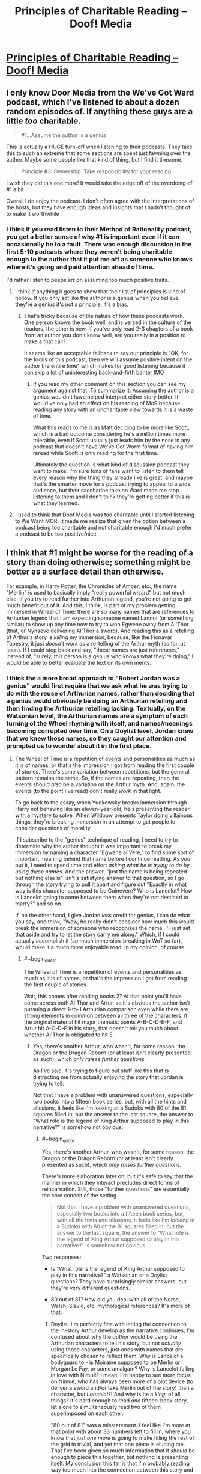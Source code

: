 #+TITLE: Principles of Charitable Reading – Doof! Media

* [[https://www.doofmedia.com/2020/07/14/principles-of-charitable-reading/][Principles of Charitable Reading – Doof! Media]]
:PROPERTIES:
:Author: moridinamael
:Score: 38
:DateUnix: 1594742865.0
:FlairText: META
:END:

** I only know Door Media from the We've Got Ward podcast, which I've listened to about a dozen random episodes of. If anything these guys are a little /too/ charitable.

#+begin_quote
  #1...Assume the author is a genius
#+end_quote

This is actually a HUGE turn-off when listening to their podcasts. They take this to such an extreme that some sections are spent just fawning over the author. Maybe some people like that kind of thing, but I find it tiresome.

#+begin_quote
  Principle #3: Ownership. Take responsibility for your reading.
#+end_quote

I wish they did this one more! It would take the edge off of the overdoing of #1 a bit

Overall I do enjoy the podcast. I don't often agree with the interpretations of the hosts, but they have enough ideas and insights that I hadn't thought of to make it worthwhile
:PROPERTIES:
:Author: Amargosamountain
:Score: 20
:DateUnix: 1594746355.0
:END:

*** I think if you read listen to their Method of Rationality podcast, you get a better sense of why #1 is important even if it can occasionally be to a fault. There was enough discussion in the first 5-10 podcasts where they weren't being charitable enough to the author that it put me off as someone who knows where it's going and paid attention ahead of time.

I'd rather listen to peeps err on assuming too much positive traits.
:PROPERTIES:
:Author: orta
:Score: 12
:DateUnix: 1594748298.0
:END:

**** I think if anything it goes to show that their list of principles is kind of hollow. If you only act like the author is a genius when you believe they're a genius it's not a principle, it's a bias.
:PROPERTIES:
:Author: Revlar
:Score: 5
:DateUnix: 1594845823.0
:END:

***** That's tricky because of the nature of how these podcasts work. One person knows the book well, and is versed in the culture of the readers, the other is new. If you've only read 2-3 chapters of a book from an author you don't know well, are you really in a position to make a that call?

It seems like an acceptable fallback to say our principle is "OK, for the focus of this podcast, then we will assume positive intent on the author the entire time" which makes for good listening because it can skip a lot of uninteresting back-and-firth banter IMO
:PROPERTIES:
:Author: orta
:Score: 3
:DateUnix: 1594846833.0
:END:

****** If you read my other comment on this section you can see my argument against that. To summarize it: Assuming the author is a genius wouldn't have helped interpret either story better. It would've only had an effect on his reading of MoR because reading any story with an uncharitable view towards it is a waste of time.

What this reads to me is as Matt deciding to be more like Scott, which is a bad outcome considering he's a million times more tolerable, even if Scott usually just leads him by the nose in any podcast that doesn't have We've Got Worm format of having him reread while Scott is only reading for the first time.

Ultimately the question is what kind of discussion podcast they want to make. I'm sure tons of fans want to listen to them tell every reason why the thing they already like is great, and maybe that's the smarter move for a podcast trying to appeal to a wide audience, but their saccharine take on Ward made me stop listening to them and I don't think they're getting better if this is what they learned.
:PROPERTIES:
:Author: Revlar
:Score: 1
:DateUnix: 1594847686.0
:END:


**** I used to think that Doof Media was too charitable until I started listening to We Want MOR. It made me realize that given the option between a podcast being too charitable and not charitable enough i'd much prefer a podcast to be too positive/nice.
:PROPERTIES:
:Author: liquidmetalcobra
:Score: 4
:DateUnix: 1594771415.0
:END:


** I think that #1 might be worse for the reading of a story than doing otherwise; something might be better as a surface detail than otherwise.

For example, in Harry Potter, the Chronicles of Amber, etc., the name "Merlin" is used to basically imply "really powerful wizard" but not much else. If you try to read further into Arthurian legend, you're not going to get much benefit out of it. And this, I think, is part of my problem getting immersed in Wheel of Time; there are so many names that are references to Arthurian legend that I am expecting someone named Lannot (or something similar) to show up any time now to try to woo Egwene away from Al'Thor (that, or Nynaeve delivering Al'Thor a sword). And reading this as a retelling of Arthur's story is /killing/ my immersion, because, like the Fionavar Tapestry, it just /doesn't work/ as a re-telling of the Arthur myth (so far, at least). If I could step back and say, "these names are just references," instead of, "surely, this person is a genius who knows what they're doing," I would be able to better evaluate the text on its own merits.
:PROPERTIES:
:Author: Nimelennar
:Score: 11
:DateUnix: 1594749463.0
:END:

*** I think the a more broad approach to "Robert Jordan was a genius" would first require that we ask what he was trying to do with the reuse of Arthurian names, rather than deciding that a genius would obviously be doing an Arthurian retelling and then finding the Arthurian retelling lacking. Textually, on the Watsonian level, the Arthurian names are a symptom of each turning of the Wheel rhyming with itself, and names/meanings becoming corrupted over time. On a Doylist level, Jordan knew that we knew those names, so they caught our attention and prompted us to wonder about it in the first place.
:PROPERTIES:
:Author: moridinamael
:Score: 9
:DateUnix: 1594749700.0
:END:

**** The Wheel of Time is a repetition of events and personalities as much as it is of names, or that's the impression I got from reading the first couple of stories. There's some variation between repetitions, but the general pattern remains the same. So, if the names are repeating, then the events should /also/ be a variation on the Arthur myth. And, again, the events (to the point I've read) don't really /work/ in that light.

To go back to the essay, when Yudkowsky breaks immersion through Harry not behaving like an eleven-year-old, he's presenting the reader with a mystery to solve. When Wildbow presents Taylor doing villainous things, they're breaking immersion in an attempt to get people to consider questions of morality.

If I subscribe to the "genius" technique of reading, I need to try to determine why the author thought it was important to break my immersion by naming a character "Egwene al'Vere," to find some sort of important meaning behind that name before I continue reading. As you put it, I need to spend time and effort /asking what he is trying to do by using these names/. And the answer, "just the name is being repeated but nothing else is" isn't a satisfying answer to that question, so I go through the story trying to pull it apart and figure out "Exactly in what way is this character supposed to be Guinevere? Who is Lancelot? How is Lancelot going to come between them when they're not destined to marry?" and so on.

If, on the other hand, I give Jordan /less/ credit for genius, I can do what you say, and think, "Wow, he really didn't consider how much this would break the immersion of someone who recognizes the name. I'll just set that aside and try to let the story carry me along." Which, if I could actually accomplish it (/so/ much immersion-breaking in WoT so far), would make it a much more enjoyable read. In my opinion, of course.
:PROPERTIES:
:Author: Nimelennar
:Score: 3
:DateUnix: 1594753761.0
:END:

***** #+begin_quote
  The Wheel of Time is a repetition of events and personalities as much as it is of names, or that's the impression I got from reading the first couple of stories.
#+end_quote

Wait, this comes after reading books 2? At that point you'll have come across both Al'Thor and Artur, so it's obvious the author isn't pursuing a direct 1-to-1 Arthurian comparison even while there are strong elements in common between all three of the characters. If the original material hit major thematic points A-B-C-D-E-F, and Artur hit A-C-D-F in his story, that doesn't tell you much about whether Al'Thor is obligated to hit E.
:PROPERTIES:
:Author: Versac
:Score: 7
:DateUnix: 1594756588.0
:END:

****** Yes, there's another Arthur, who wasn't, for some reason, the Dragon or the Dragon Reborn (or at least isn't clearly presented as such), which /only raises further questions./

As I've said, it's trying to figure out stuff like this that is distracting me from actually enjoying the story that Jordan is trying to tell.

Not that I have a problem with unanswered questions, especially two books into a fifteen book series, but, with all the hints and allusions, it feels like I'm looking at a Sudoku with 80 of the 81 squares filled in, but the answer to the last square, the answer to "What role is the legend of King Arthur supposed to play in this narrative?" is somehow not obvious.
:PROPERTIES:
:Author: Nimelennar
:Score: 2
:DateUnix: 1594776167.0
:END:

******* #+begin_quote
  Yes, there's another Arthur, who wasn't, for some reason, the Dragon or the Dragon Reborn (or at least isn't clearly presented as such), which /only raises further questions./
#+end_quote

There's more elaboration later on, but it's safe to say that the manner in which they interact precludes direct forms of reincarnation. Still, those "further questions" are essentially the core conceit of the setting.

#+begin_quote
  Not that I have a problem with unanswered questions, especially two books into a fifteen book series, but, with all the hints and allusions, it feels like I'm looking at a Sudoku with 80 of the 81 squares filled in, but the answer to the last square, the answer to "What role is the legend of King Arthur supposed to play in this narrative?" is somehow not obvious.
#+end_quote

Two responses:

- Is "What role is the legend of King Arthur supposed to play in this narrative?" a Watsonian or a Doylist questions? They have surprisingly similar answers, but they're very different questions.

- 80 out of 81? How did you deal with all of the Norse, Welsh, Slavic, etc. mythological references? It's more of that.
:PROPERTIES:
:Author: Versac
:Score: 1
:DateUnix: 1594819146.0
:END:

******** Doylist. I'm perfectly fine with letting the connection to the in-story Arthur develop as the narrative continues; I'm confused about why the /author/ would be using the Arthurian characters to tell his story, but not /actually/ using those characters, just ones with names that are specifically chosen to reflect them. Why is Lancelot a bodyguard to - is Moiraine supposed to be Merlin or Morgan Le Fay, or some amalgam? Why is Lancelot falling in love with Nimuë? I mean, I'm happy to see more focus on Nimuë, who has always been more of a plot device (to deliver a sword and/or take Merlin out of the story) than a character, but /Lancelot/?! And why is he a /king/, of all things? It's hard enough to read /one/ fifteen-book story, let alone to simultaneously read two of them superimposed on each other.

"80 out of 81" was a misstatement. I feel like I'm more at that point with about 33 numbers left to fill in, where you know that just /one more/ is going to make filling the rest of the grid in trivial, and yet that one piece is eluding me. That I've been given so much information that it /should/ be enough to piece this together, but nothing is presenting itself. My conclusion this far is that I'm probably reading way too much into the connection between this story and King Arthur's, that this should probably be readable and enjoyable by someone completely unfamiliar with the Arthur story. But when Arthur keeps getting referenced, it feels more and more like something to /solve/, and I *can't", and that frustration is really taking me out of the story.

I've /noticed/ some of the other references (like the names of the Trolloc tribes), but I'm not as familiar with them, and they're not as much in my face as the Arthur references, so, other than an eyeroll when I read the glossary entry for Trolloc, I've been mostly able to gloss over them. Even "Trolloc" and "Ogier" have just about stopped grating at my ears at this point.
:PROPERTIES:
:Author: Nimelennar
:Score: 2
:DateUnix: 1594823955.0
:END:

********* The short version is that in service to the overall literary theme of cyclic rebirth, a vast number of literary references are sewn throughout the series both in initial names and characterization and in wider character arcs and final role in the story. But these references are rarely one-to-one in /either/ direction for any significant characters.

Start with Rand: there's an easy Arthur parallel there, both with the name and the dragon symbolism and the obviously significant mysterious parentage and that the reader is quite explicitly told he'll eventually be the destined wielder of +ex+Callandor (even if it might take some time to snag the dang thing) and so on. But with some care about spoilers, there are also nearly-as-obvious links to both Tyr and Jesus, and it doesn't take much effort to throw Zeus in there as well.

Circling around with the Arthur reference, there's also Hawkwing muddying things. The metaphysics of the setting make it explicit that he's not meant to fill the same role as Rand, and while he might pull off a good conquering/returning king act he's using [[https://en.wikipedia.org/wiki/Joyeuse][the wrong sword]]. Again without going into too many details, I think there's a good case to be made that Artur Paendrag makes for a better Charlemagne than Arthur.

Thomdril Merrilin seems like a clean Merlin expy for a while, but the thoroughly non-magical bent suggests an older version such as Myrddin. But wait! Blink and you'll miss it, but the prologue to WoT references the character of Tamyrlin, the legendary first discoverer of magic (and in-universe etymology of "Amyrlin"). A historical character with mixed characterization gets split down the middle, with arguably the more distinctive half barely counting as a cameo.

Going to Lan, there are indeed some Lancelot du Lac parallels in the early books. But the wider out of the Borderlands into a mash-up of the classical near east and Japan points in the direction of the satraps, where there's a [[https://en.wikipedia.org/wiki/Andragoras_(Seleucid_satrap)][suggestive name]] in the list.

That's a quick skim to be sure, but the main cast is jam packed - both [[https://en.wikipedia.org/wiki/Math_fab_Mathonwy][Mat]] and [[https://en.wikipedia.org/wiki/Perun][Perrin]] are bluntly named for one of their respective primary ingredients, but the later trends towards the Scandinavian are maybe even more overt, given the greater recognizability. (You're not fooling anyone with a hammer named Mah'alleinir, though the Sleipnir reference was nicely subtle.) It might be that you're catching the vast majority of the Arthurian references, but they're very far from the only ones and I would say it's a mistake to be reading WoT with the expectation that they dominate - I don't know what flavor of "playing with" TvTropes would call it, but on the Doylist level I'd say meta-lampshading.
:PROPERTIES:
:Author: Versac
:Score: 1
:DateUnix: 1594854731.0
:END:

********** #+begin_quote
  Again without going into too many details, I think there's a good case to be made that Artur Paendrag makes for a better Charlemagne than Arthur.
#+end_quote

Oooh. /That/ is a nice touch, given that, so far as I can tell, the Matter of Britain was written largely out of jealousy that Britain didn't have a cool king like Charlemagne to write /chansons de geste/ about.

#+begin_quote
  It might be that you're catching the vast majority of the Arthurian references, but they're very far from the only ones and I would say it's a mistake to be reading WoT with the expectation that they dominate
#+end_quote

Yeah, that wouldn't surprise me. King Arthur has come up in so many fantasy series I've read that I'm probably hypersensitive to references to him; I'm much less familiar with Norse or Slavic mythos, but Greco-Roman stuff will probably be easier for me to spot. And I have been picking up on some of the Christian allusions as well (Tarmon Gai'don and Shai'tan being the least subtle of them).

That said, even taking into account my bias, the Arthurian stuff does seem particularly prevalent in the first two books.
:PROPERTIES:
:Author: Nimelennar
:Score: 1
:DateUnix: 1594859522.0
:END:


***** Since, as Versac points out, the story does ultimately make the parallels to Arthurian (and Norse) legend a lot more directly, I have to ask: Do you think it's possible that if you hadn't concluded after 2 books of a 15 book series that you knew the author /didn't/ know what he was doing, maybe your reading experience would have been more enjoyable, as the article suggests?
:PROPERTIES:
:Author: moridinamael
:Score: 7
:DateUnix: 1594765532.0
:END:

****** I haven't concluded that the author doesn't know what he's doing. I've concluded that /I/ have no idea what the author is trying to do. The only thing that I've been able to conclude is that the author is trying to make his series /somehow/ related to Arthurian legend. And I have two choices, whenever something Arthur-related comes up: I can assume the author is a genius, and that this is a mystery placed in my path to figure out, which consumes the attention which should be spent getting me emotionally involved in the plight of the characters, or I can close my eyes, take a breath, and recommit myself to reading the story that is presented to me and judging it on its own merits.

I'm saying, knowing that I have no idea what Jordan was trying to accomplish with these references and therefore no idea how well he's doing at it, that I find these references immersion-breaking, and that I find having to constantly fight to keep myself emotionally invested in /these/ characters to be *incredibly frustrating*.

On the other hand, if I /had/ concluded that the author didn't know what he was doing, that this would never go beyond a shallow allusion to the originating myth, as the Merlin of JK Rowling's Harry Potter or of Roger Zelazny's Amber never did, I'd probably find reading it more enjoyable, because then I could read it without expectations.
:PROPERTIES:
:Author: Nimelennar
:Score: 3
:DateUnix: 1594774653.0
:END:

******* I honestly think you make a good argument. I think the principle of charity is fine as far as it goes, but, like Occam's Razor, you're meant to discard it when you have actual evidence, which it feels like you do. It's good to keep that door open to be surprised, but it's fine to shift your priors to include a strong possibility that the author didn't full think out that side of things. A really strong author would provide some nods and winks if the Arthurian parallel were really going to pay off. Though some in this thread seem to disagree, and while there continue to be some light parallels, my feeling from reading all these books years ago is that it doesn't.
:PROPERTIES:
:Author: Amonwilde
:Score: 4
:DateUnix: 1594828947.0
:END:


*** The name you are looking for is Lan.
:PROPERTIES:
:Author: bassicallyboss
:Score: 2
:DateUnix: 1594770817.0
:END:

**** ... That both disturbs me, that I didn't notice something so obvious, and raises a whole bunch of further questions about the role of Arthurian legend in this story.
:PROPERTIES:
:Author: Nimelennar
:Score: 2
:DateUnix: 1594774948.0
:END:

***** The role is mostly allusional and referential. The Wheel of Time is not an Arthurian story; it's something else that occasionally nods in Arthur's direction.

Jordan was very into folklore, legends, and myths, which are oral traditions, and therefore have heavy borrowing and very little consistency. Consider folk music: There are [[https://www.youtube.com/watch?v=T-TgxTmglE8][many]] [[https://www.youtube.com/watch?v=xBSO5SJBzuA][ways]] to [[https://www.youtube.com/watch?v=PBBSYK20-T0][play]] a song like "The Lowlands of Holland". The tone varies a lot, the tune varies slightly, the lyrics a little more, but it's all recognizably the same song about a woman's lover who goes away to war in Holland (or New Holland) and dies. But the variety gets broader: It's related by derivation (though I don't know which way the derivation goes) to [[https://www.sacred-texts.com/neu/eng/child/ch092.htm][Bonny Bee Hom]], in which the woman gives her lover a magic ring who's stone will fade when she dies--it does, and he kills himself. And the lyrics of "Lowlands" seem to have gotten borrowed into (and then almost completely discarded from) a sea shanty about a ghostly woman appearing one night to her former lover, "Lowlands [away]" ([[https://www.youtube.com/watch?v=CfMm7cIsb_I][this version]] is a pretty traditional rendition, despite coming from a video game). The melody to that song probably comes, somehow, from an African American dockworkers' song in New Orleans, complaining about low wages ("My dollar and a half a day"). The same thing happens to stories in oral traditions.

(Arthurian legend is itself a great example of this sort of thing that I happen to be really into, and I wrote a few paragraphs about it before I realized that you probably know most of it given what you've been saying. I'm happy to geek out about the evolution of Arthur with you if you want, though.)

Jordan makes it pretty clear he's writing this kind of story, I think:

#+begin_quote
  The Wheel of Time turns, and Ages come and pass, leaving memories that become legend. Legend fades to myth, and even myth is long forgotten when the Age that gave it birth comes again.
#+end_quote

There are Gleemen working in the oral tradition, telling stories from our own age: The Cold War becomes the giants Mosk and Merc, who fought from opposite sides of the world with lances of fire, and the US Space program becomes the tale [G]Lenn and his daughter Salya, who flew to the moon in the belly of an eagle. Everywhere the Emond's Fielders go, people know different dances to similar songs with different names, and there never seems to be a canonical version of anything.

I think your confusion is pretty understandable, though. The whole centerless variation of stories and songs is foreign to most modern audiences, when stories are published word for word in books and music is reproduced as an exact replica of a single performance. The closest most of us have to a living folk tradition is fanfiction, and even that still has a canonical reference source. So it's kind of natural to see the names and assume Jordan's doing a retelling of Arthur, or at least writing a story to be read in the knowledge of the Arthurian tradition. But in this context, that's like hearing "Lowlands Away" and assuming it's written as a re-styling of "The Lowlands of Holland", and that you need to memorize the latter and read up on [[https://en.wikipedia.org/wiki/Anglo-Dutch_Wars][The Anglo-Dutch Wars]] to enjoy it; it's applying the right tools to the wrong object of study. Jordan is writing a story whose broad strokes are the kind of thing that Arthurian legend might become after 5 or 6 thousand years of further mutation. Or equivalently, the kind of thing that might, after millennia, become something broadly similar to our stories of Arthur. Or perhaps neither, given that the Heroes of the Horn don't live out exactly the same stories in every lifetime. With that kind of change, characters, events, and plots are altered, split, fused, borrowed, made up out of whole cloth, and recombined into something new. In any case, our memory of Arthur has long since passed through legend and into myth; even if he were a reincarnation of The Dragon or Artur Hawking, we're too distant from the man himself to say, and our stories belong to our age, not theirs.

And it's not just Arthur that The Wheel of Time does this with, either. Jordan incorporates stuff from all over, though mostly Northern Europe. For example the beings known as elves, fairies, or the [[https://en.wikipedia.org/wiki/Aos_S%C3%AD][aes sidhe]] are clearly referenced in the Aes Sedai--dangerous and magical people who will try to mislead you but never outright lie--and also in the people you meet in book 4, the foxlike and snakelike people beyond the stone doorway ter'angreal, who abide cruelly by the strict letter of mysterious bargains, and fear cold iron, in a world where time and space work a bit differently. Which ones are "really" supposed to be the fairies? That's a wrong question, like asking which is the real "Lowlands" and which are references. Knowing the material he draws from can give another layer of depth or pleasure to a reader, just like knowing lots of folk music can can provide another layer of appreciation to a listener when a song references or borrows from another. But this isn't a remake, or a remix, or a retelling, or even a pastiche. It's just a story that borrows names and mythemes in the way all stories used to.
:PROPERTIES:
:Author: bassicallyboss
:Score: 2
:DateUnix: 1594836256.0
:END:


** Number 1 is... like... straight up kind of a bad idea?

Like this is a place where people with a bizarre preoccupation of talking about media on the internet have been before. Dealing with the guy in the NGE fandom who interprets the living fuck out of every little detail that Anno threw in because he thought it was cool, or the people who get sucked into Snyder movie discourse where you defend every choice as intentional genius no matter how obviously it was driven by production factors or outright incompetence. Those kinds of fans are as much the bane of the amateur critic's existence as the super negative people. Try not to become that guy.

It also leaves you open to feeling like a dope when you're speculations about a given plot element end up falling apart because you were reading too much into it in the first place. Or say a story does something you think is messed up or hurtful, like if it does something transphobic. Then you have three choices:

*a.* Presume that the author is either clueless, ignorant, or just didn't think the implications through.

*b.* Assume there's something else coming that will justify it and make it okay in the end.

*c.* That the author was actually /intentionally being bigoted./

Despite not seeming like it, A is actually the most charitable option. The author didn't know or did a goof, someone hurt by a story may be able to recover their enjoyment of the story from that. B sets yourself up for a letdown, and C involves just accepting that the author of a story you enjoy is a big piece of shit. Both if which involving a lot of intent on part of the author, and neither of which are very fun.

While, yeah, a measure of faith in an author is a good thing, I think it really should be tempered by skepticism and a critical eye to keep your assessment of a story on an even keel. Or at the very least pick and choose what you think is genius and intentional and what you think is just the author being a dummy.

I mean, sure. This might be good for curating your ability to enjoy stories more (as opposed to just moving onto something else *^{SHE-RA SHE-RA SHE-RA}*), but for an amateur critic and/or artist I think it's way more helpful to internalize the fact that stories are products brought about by a creative process rather than being perfectly shaped from the author's mind like Athena popping out of Zeus's head. A process that can run into problems by circumstance or just the author making less than ideal choices.

A movie can run into shooting and editing issues, a writer can run into time constraints brought on by life. Video games are often made by people having their noses ground into the dirt by companies (AAA games) or by themselves (indie games). This allows you to more easily shift what you like away from what you don't and deconstruct media as things people made that can be closely analyzed on a narrative and craft level without your negativity and positivity of certain aspects of it getting in the way.
:PROPERTIES:
:Author: muns4colleg
:Score: 14
:DateUnix: 1594753009.0
:END:

*** I sort of agree with your takedown, but I still think the first precept of "assume the best of the author" is good to follow so long as we caveat it with: "given that all other quality indicators prove that the author is decently skilled."

For example, many times I've seen antagonists acting mean/unfair towards the POV character with no immediately apparant reason.

- The uncharitable assumption is that the antagonist is just a flat character stereotypically making life hard for the Mary Sue protagonist.
- The charitable assumption is that the antagonists have background reasons for acting the way they do that haven't been revealed yet. (The reasons don't have to make the action justified, they just have to provide a believable motive.)

I've also seen a few occasions that tie in with your hypothetical "/a story does something you think is messed up or hurtful/". Sometimes the 'good guys' are shown doing something morally despicable, and the POV character completely fails to recognize or act on just how bad it is.

- The uncharitable assumption is that the POV character doesn't notice or act because the author doesn't think it's unforgivable, which has disturbing implications for the author's moral reasoning (your options A, B, and C).

- The /actual/ charitable assumption is that the author designed the POV character to be flawed with biases that shape his or her inability to recognize the truth, and the author intends that the 'good guys' not actually be good. For instance, they could be living in a world of [[https://tvtropes.org/pmwiki/pmwiki.php/Main/BlackAndGrayMorality][Black-and-Gray Morality]], or the POV character might be experiencing an emotional handicap that prevents them from assigning blame correctly (such as battered person syndrome.)

Most authors signal the correct view through their presentation of the story, but picking out their intentions is more difficult when the story is written in a limited POV or has an unreliable narrator. Usually I can tell over the course of the first few chapters whether or not an author has any skill portraying characters with fleshed-out inner lives and believable motives, so /usually/ my assumptions are calibrated with those quality indicators in mind and I turn out to be right.

But even on the occasions where I turn out to be wrong, I'd rather assume the best and have a fun time reading while the good parts last rather than miss out on reading something potentially great.
:PROPERTIES:
:Author: chiruochiba
:Score: 7
:DateUnix: 1594758753.0
:END:


*** This specifically concerns being charitable toward the creator as an artist, not as a human being. I think you're conflating a sort of Scott Alexander variety of ideological charity with a specific willingness to provisionally assume that an author or filmmaker is in control of their craft.

It's also possible that something that appears transphobic is instead commenting on transphobia. This lens would give you the space needed to explore that ambiguity. Like Robert Downey Junior's blackface in *Tropic Thunder*, it's only offensive if you don't bother to extend artistic charity to the choice; it's only offensive if you assume they either don't know what they're doing, or know what they're doing but they're bad people. So really, either kind of charity (artistic or ideological) is sufficient to make the correct answer obvious.

Anyway, I'm not really saying you need to always read things this way. I don't. I just find it vastly more rewarding when I do. I was really predisposed not to like *Puella Magi Madoka Magica*. It was really rough to get into it. But I gave it the benefit of the doubt and assumed it was doing what it was doing on purpose, and in the end it completely rewarded my charity.
:PROPERTIES:
:Author: moridinamael
:Score: 6
:DateUnix: 1594754152.0
:END:


** Ironically, people here are not being particularly charitable to Matt. I think the point being made is quite legible - if you're going to criticize an author or story, it's immensely valuable to /have actually thought your criticism through enough to know what the hell you're talking about/. If your complaint about the work misses its point because you were too lazy to get past your first negative reaction, you haven't actually located a problem with the work; you've just been a dick. Lists of plot holes are generally worth very little because they're generally just lists of plot points the listmaker failed to understand or think through; even plot hole lists compiled by smart critics will generally let a few really dumb points slip through where the critic is being weirdly dense about something. (There's actually one particular "plot hole" that MoR makes fun of canon HP about, the Goblet Of Fire plot, where I think people including Yudkowsky badly overestimate how irrational canon is; it's extremely easy to imagine what might have been left unexplained that would make that plot make sense, if you're actually supposing that it makes sense.)
:PROPERTIES:
:Author: LiteralHeadCannon
:Score: 7
:DateUnix: 1594775177.0
:END:

*** #+begin_quote
  it's immensely valuable to have actually thought your criticism through enough to know what the hell you're talking about.
#+end_quote

Yeah, but a principle of charity /removes/ thought from the equation. if you're assuming the creator is a genius, you're not exploring the possibility space where they aren't, which is far larger.

I agree with you that lists of plot holes are worthless, but the universe of media criticism isn't a coin with one side being CinemaSins and the other being Doof Media.
:PROPERTIES:
:Author: Makin-
:Score: 5
:DateUnix: 1594798289.0
:END:


** 1 is an ok rule if you look for clues. Did the author actually show you they know what they're doing in that first chapter?

There's no reason to assume they're a genius. Just be open to the possibility that they're competent.
:PROPERTIES:
:Author: dankuck
:Score: 3
:DateUnix: 1594774781.0
:END:


** #+begin_quote
  Principle #1: Charity. Assume the author is a genius and every choice is intentional.
#+end_quote

I try to do this but I think it's better to have lower expectations in 99% of cases. Most authors are disappointing because you just need to think of one thing they didn't think of
:PROPERTIES:
:Author: RMcD94
:Score: 7
:DateUnix: 1594755015.0
:END:

*** Maybe you're not reading the right stories? Sorry if that sounds dismissive, but 50-75% of what's recommended on this subreddit specifically is someone's first LitRPG self-insert harem power fantasy, where lowering your expectations going in is pretty necessary to avoid disappointment.
:PROPERTIES:
:Author: BavarianBarbarian_
:Score: 1
:DateUnix: 1594835414.0
:END:

**** #+begin_quote
  where lowering your expectations going in is pretty necessary to avoid disappointment.
#+end_quote

Yes exactly

You've written the comment like you're disagreeing but you're agreeing so I am confused
:PROPERTIES:
:Author: RMcD94
:Score: 2
:DateUnix: 1594840090.0
:END:

***** I'm disagreeing on /how often/ you should take that stance.
:PROPERTIES:
:Author: BavarianBarbarian_
:Score: 1
:DateUnix: 1594844090.0
:END:

****** 99% might have been a bit of an exaggeration 75%-50% seems still too optimistic
:PROPERTIES:
:Author: RMcD94
:Score: 1
:DateUnix: 1594846578.0
:END:


** I do not understand how the author of this doesn't realize they're defeating their own main point by bringing up the Star Wars Prequels.

Hell, RedLetterMedia often assumes the authors are hacks, /especially/ in the Plinkett reviews. If you went into the movies thinking Lucas is a genius, you'd likely miss the entire point.

Just because you can come up with two examples in which a heuristic works doesn't mean you can apply it to everything, or even make it a rule of thumb. I even disagree you need to think EY is a genius to grasp the subtleties of HPMOR, it's barely under the surface.

I'm still glad you posted this link though since it unwittingly explains why their podcasts are full of horrible, nonsensical takes on fiction and how they've spearheaded a brand new type of fanboy.

In the end, Doof Media has released a statement on why fiction analysis should behave more like theology.
:PROPERTIES:
:Author: Makin-
:Score: 9
:DateUnix: 1594762721.0
:END:


** That first point, yikes, I understand how some readers can be very reactive and not give the author nearly enough credit, but going from one extreme to another? And that is without even going into the risks of pedestalizing someone like that. You think that with what is currently going on (the whole J.K Rowling situation, cancel culture, etc) it would be a time to encourage people to separate works from their authors and let their fiction speak for itself^{^{1}} , not the other way around.

I think a more apt principle would be to give authors the benefit of the doubt and then exercise critical thinking based on what you're reading. There is no need to turn this into a binary choice, not all authors write everything in a deliberate way, and even when they do they sometimes fail at properly conveying what they want to communicate or even stumble and fall flat on their faces, holding them to the absurd standard of 'genius' isn't very charitable for them and is setting yourself up for a lot of potential disappointment.

#+begin_quote
  If you really deeply adopt this framing, then arguments about whether a piece of text was “good” or “bad” become uninteresting, to the point of feeling like a category error. A movie can be “good for you” and “bad for me” and that's not only fine, it's typical. I don't need to convince you you're wrong for liking it. On the contrary, I'm interested in understanding your reading. Maybe I missed something.
#+end_quote

Everyone has different standards and different approaches with regards to how they consume media, and while the reading will always be subjective sometimes the properties and structures that compose the fiction are not^{^{2}} . Some things don't work, or aren't properly executed, or were left unfinished, or could have been done or handled better, and there is merit to that sort of discussion as well (even enjoyment if you're the sort of individual that likes to dissect such things). I think both subjective and objective takes have their place on a discussion. Or at the very least

"(Book) got X, Y and Z wrong so it sucks."

is as bad as:

"I had fun with (Book), so your criticism isn't valid."

Since both can and are used to shut down any possible discussion.

I'll agree that if you have to choose one or another, then the principles proposed in this post are the ones that would likely lead to the most enjoyment, and perhaps it would even be the most optimal choice for people who prioritize their own entertainment over any kind of technical analysis. But I'm not quite sure how big the overlap is between people who read 'just for fun' and people who read WildBow's works and rationalist fiction. Maybe that is why I consider a nuanced and thoughtful approach to be better suited than a emotional and bias-driven one, the demographic that consumes that niche subgenre of fiction is one that likely can or could identify the problems the Star Wars Prequels had aside from Jar Jar (to use the example provided).

 

^{^{1}} Keeping in mind the context it was made and produced in.

^{^{2}} Most of the time, I'm mostly referring to grammar, plot structure, character arcs, endings, etc, where you have to either be very competent or put a lot of work into its subversion for it to not become a detriment to the story being told.
:PROPERTIES:
:Author: Anew_Returner
:Score: 6
:DateUnix: 1594755045.0
:END:


** #+begin_quote
  moridinamael
#+end_quote

oh so that's how you spell it
:PROPERTIES:
:Author: throwaway234f32423df
:Score: 5
:DateUnix: 1594754679.0
:END:


** 1 is kinda weird in my eyes. You don't need to think the writers did everything right to enjoy there story with complexity. I enjoyed worm while still coming from the angle of Taylor is generally trying to do right by her community.
:PROPERTIES:
:Author: ironistkraken
:Score: 7
:DateUnix: 1594746664.0
:END:

*** “Intentional” doesn't imply “right”. You can't judge accurately until you observe accurately, and you can't observe accurately if you're convinced you already know the answer.
:PROPERTIES:
:Author: moridinamael
:Score: 10
:DateUnix: 1594748876.0
:END:

**** I never said my view cant change, and its impossible to come into something without preconceived notions.
:PROPERTIES:
:Author: ironistkraken
:Score: 2
:DateUnix: 1594752480.0
:END:


*** Worm spoilers throughout!

Sure, Taylor self-describes as a person who intends to make things better. However, she's also pretty seriously messed up by both her family situation and her school situation, as well as the shared environment of the setting, which includes the shard in her brain.

(For instance, contrast OG Peter Parker and Taylor Hebert. Peter /doesn't/ initially want to use his powers to oppose villains, but his failing to apprehend a robber leads to the death of his uncle. Taylor /does/ want to use her powers to oppose villains, but from the beginning her idea of "making things better" is being undermined by the shard conflict drive.)
:PROPERTIES:
:Author: fubo
:Score: 3
:DateUnix: 1594757782.0
:END:

**** So yes I learned that, but I did not enter the story with those ideas in mind. I entered the story with the information I had, which was that it a rational story about how a girl was trying to better her community with superpowers.
:PROPERTIES:
:Author: ironistkraken
:Score: 2
:DateUnix: 1594758862.0
:END:


** Love that you have a write-up, I've described this concept to people before but being able to have a primary reference is 10/10 - thanks!
:PROPERTIES:
:Author: orta
:Score: 3
:DateUnix: 1594748354.0
:END:


** What I find ridiculous is that the two examples given are so disparate from each other and an assumption of the author's genius just would not help in either situation. The dark undertones of Worm are not /invisible./ Taylor breaks YA protagonist tropes right from the get-go. HPMoR has a bad reputation among people with bad taste, but that's your fault if you listened to them and let them color your experience, not a fact of reality that you need to work around with a heuristic/principle. Update your values and lower the weight of their opinions on your predictions for next time.

You can get the "superior reading experience" of both MoR and Worm by not being a prejudiced jackass prone to assumptions. Just letting each work speak for itself is usually enough.

If anything, the heuristic should be to stop being uncharitable, not to be maximally charitable at all times to try and squeeze dopamine out of rocks. The front-facing content of a story is not something to base your opinion off of. "Don't judge a book by its cover" is a lesson everyone hears for a reason: It cuts both ways.
:PROPERTIES:
:Author: Revlar
:Score: 1
:DateUnix: 1594846868.0
:END:

*** #+begin_quote
  You can get the "superior reading experience" of both MoR and Worm by not being a prejudiced jackass prone to assumptions. Just letting each work speak for itself is usually enough.
#+end_quote

I agree! Sometimes it's worth it to try doing more of a good thing, though.

The cool thing is you can just try watching something with the approach described in the article, and if you don't care for it, you haven't committed to anything.
:PROPERTIES:
:Author: moridinamael
:Score: 1
:DateUnix: 1594872329.0
:END:

**** I think you're trying to downplay what the approach described entails by the way it's written. Being charitable towards something is already the basic assumption. Matt is saying he recommends assuming the writer is a genius, which is more than being charitable.

Reading something while injecting this artificial bias of "This thing's writer is a genius" just seems like the wrong kind of mindspace to be in while reading anything. What's the goal? Squeezing more dopamine out of it? Tricking my brain into thinking I should devote myself to the work?

Why?
:PROPERTIES:
:Author: Revlar
:Score: 4
:DateUnix: 1594876508.0
:END:

***** I think "genius" doesn't have a definitive meaning and it can mean whatever you need it to mean to flip your brain into a mode where you're expecting something interesting to happen rather than expecting the writer to screw up. I think you might be putting too much weight on that specific word and not enough on the paragraphs that follow it.
:PROPERTIES:
:Author: moridinamael
:Score: 2
:DateUnix: 1594914116.0
:END:

****** Based on context I read genius to mean, "everything in the story was there for a purpose and the author meant to do something with it". I suppose in the context of [[/r/rational][r/rational]] the first instinct definition of genius might be different.
:PROPERTIES:
:Author: liquidmetalcobra
:Score: 3
:DateUnix: 1594924218.0
:END:
